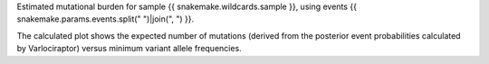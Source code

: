 Estimated mutational burden for sample {{ snakemake.wildcards.sample }}, 
using events {{ snakemake.params.events.split(" ")|join(", ") }}.

The calculated plot shows the expected number of mutations (derived 
from the posterior event probabilities calculated by Varlociraptor) 
versus minimum variant allele frequencies.